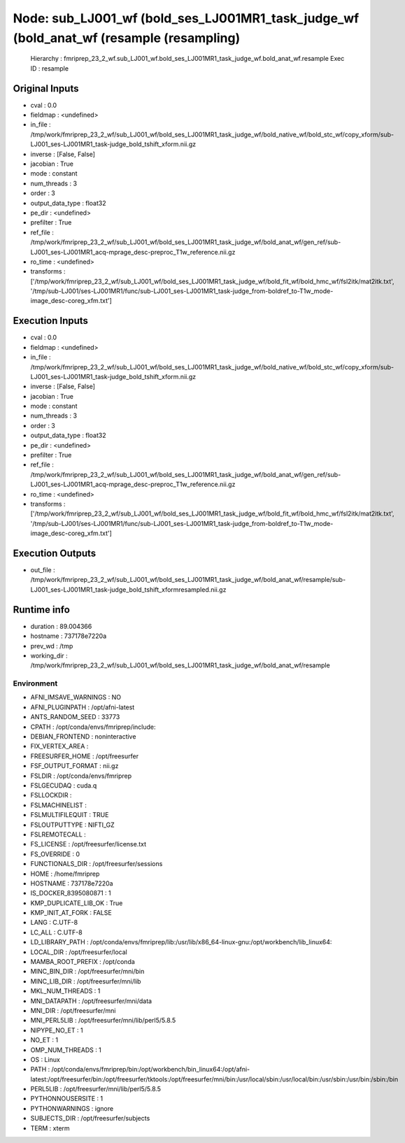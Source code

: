 Node: sub_LJ001_wf (bold_ses_LJ001MR1_task_judge_wf (bold_anat_wf (resample (resampling)
========================================================================================


 Hierarchy : fmriprep_23_2_wf.sub_LJ001_wf.bold_ses_LJ001MR1_task_judge_wf.bold_anat_wf.resample
 Exec ID : resample


Original Inputs
---------------


* cval : 0.0
* fieldmap : <undefined>
* in_file : /tmp/work/fmriprep_23_2_wf/sub_LJ001_wf/bold_ses_LJ001MR1_task_judge_wf/bold_native_wf/bold_stc_wf/copy_xform/sub-LJ001_ses-LJ001MR1_task-judge_bold_tshift_xform.nii.gz
* inverse : [False, False]
* jacobian : True
* mode : constant
* num_threads : 3
* order : 3
* output_data_type : float32
* pe_dir : <undefined>
* prefilter : True
* ref_file : /tmp/work/fmriprep_23_2_wf/sub_LJ001_wf/bold_ses_LJ001MR1_task_judge_wf/bold_anat_wf/gen_ref/sub-LJ001_ses-LJ001MR1_acq-mprage_desc-preproc_T1w_reference.nii.gz
* ro_time : <undefined>
* transforms : ['/tmp/work/fmriprep_23_2_wf/sub_LJ001_wf/bold_ses_LJ001MR1_task_judge_wf/bold_fit_wf/bold_hmc_wf/fsl2itk/mat2itk.txt', '/tmp/sub-LJ001/ses-LJ001MR1/func/sub-LJ001_ses-LJ001MR1_task-judge_from-boldref_to-T1w_mode-image_desc-coreg_xfm.txt']


Execution Inputs
----------------


* cval : 0.0
* fieldmap : <undefined>
* in_file : /tmp/work/fmriprep_23_2_wf/sub_LJ001_wf/bold_ses_LJ001MR1_task_judge_wf/bold_native_wf/bold_stc_wf/copy_xform/sub-LJ001_ses-LJ001MR1_task-judge_bold_tshift_xform.nii.gz
* inverse : [False, False]
* jacobian : True
* mode : constant
* num_threads : 3
* order : 3
* output_data_type : float32
* pe_dir : <undefined>
* prefilter : True
* ref_file : /tmp/work/fmriprep_23_2_wf/sub_LJ001_wf/bold_ses_LJ001MR1_task_judge_wf/bold_anat_wf/gen_ref/sub-LJ001_ses-LJ001MR1_acq-mprage_desc-preproc_T1w_reference.nii.gz
* ro_time : <undefined>
* transforms : ['/tmp/work/fmriprep_23_2_wf/sub_LJ001_wf/bold_ses_LJ001MR1_task_judge_wf/bold_fit_wf/bold_hmc_wf/fsl2itk/mat2itk.txt', '/tmp/sub-LJ001/ses-LJ001MR1/func/sub-LJ001_ses-LJ001MR1_task-judge_from-boldref_to-T1w_mode-image_desc-coreg_xfm.txt']


Execution Outputs
-----------------


* out_file : /tmp/work/fmriprep_23_2_wf/sub_LJ001_wf/bold_ses_LJ001MR1_task_judge_wf/bold_anat_wf/resample/sub-LJ001_ses-LJ001MR1_task-judge_bold_tshift_xformresampled.nii.gz


Runtime info
------------


* duration : 89.004366
* hostname : 737178e7220a
* prev_wd : /tmp
* working_dir : /tmp/work/fmriprep_23_2_wf/sub_LJ001_wf/bold_ses_LJ001MR1_task_judge_wf/bold_anat_wf/resample


Environment
~~~~~~~~~~~


* AFNI_IMSAVE_WARNINGS : NO
* AFNI_PLUGINPATH : /opt/afni-latest
* ANTS_RANDOM_SEED : 33773
* CPATH : /opt/conda/envs/fmriprep/include:
* DEBIAN_FRONTEND : noninteractive
* FIX_VERTEX_AREA : 
* FREESURFER_HOME : /opt/freesurfer
* FSF_OUTPUT_FORMAT : nii.gz
* FSLDIR : /opt/conda/envs/fmriprep
* FSLGECUDAQ : cuda.q
* FSLLOCKDIR : 
* FSLMACHINELIST : 
* FSLMULTIFILEQUIT : TRUE
* FSLOUTPUTTYPE : NIFTI_GZ
* FSLREMOTECALL : 
* FS_LICENSE : /opt/freesurfer/license.txt
* FS_OVERRIDE : 0
* FUNCTIONALS_DIR : /opt/freesurfer/sessions
* HOME : /home/fmriprep
* HOSTNAME : 737178e7220a
* IS_DOCKER_8395080871 : 1
* KMP_DUPLICATE_LIB_OK : True
* KMP_INIT_AT_FORK : FALSE
* LANG : C.UTF-8
* LC_ALL : C.UTF-8
* LD_LIBRARY_PATH : /opt/conda/envs/fmriprep/lib:/usr/lib/x86_64-linux-gnu:/opt/workbench/lib_linux64:
* LOCAL_DIR : /opt/freesurfer/local
* MAMBA_ROOT_PREFIX : /opt/conda
* MINC_BIN_DIR : /opt/freesurfer/mni/bin
* MINC_LIB_DIR : /opt/freesurfer/mni/lib
* MKL_NUM_THREADS : 1
* MNI_DATAPATH : /opt/freesurfer/mni/data
* MNI_DIR : /opt/freesurfer/mni
* MNI_PERL5LIB : /opt/freesurfer/mni/lib/perl5/5.8.5
* NIPYPE_NO_ET : 1
* NO_ET : 1
* OMP_NUM_THREADS : 1
* OS : Linux
* PATH : /opt/conda/envs/fmriprep/bin:/opt/workbench/bin_linux64:/opt/afni-latest:/opt/freesurfer/bin:/opt/freesurfer/tktools:/opt/freesurfer/mni/bin:/usr/local/sbin:/usr/local/bin:/usr/sbin:/usr/bin:/sbin:/bin
* PERL5LIB : /opt/freesurfer/mni/lib/perl5/5.8.5
* PYTHONNOUSERSITE : 1
* PYTHONWARNINGS : ignore
* SUBJECTS_DIR : /opt/freesurfer/subjects
* TERM : xterm


